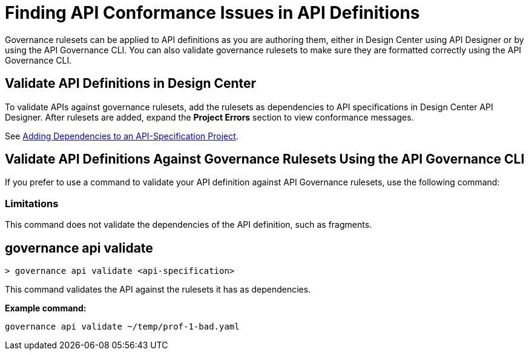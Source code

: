 = Finding API Conformance Issues in API Definitions

Governance rulesets can be applied to API definitions as you are authoring them, either in Design Center using API Designer 
or by using the API Governance CLI. You can also validate governance rulesets to make sure they are formatted correctly using the API Governance CLI.

== Validate API Definitions in Design Center

To validate APIs against governance rulesets, add the rulesets as dependencies to API specifications in Design Center API Designer. After rulesets are added, expand the *Project Errors* section to view conformance messages. 

See xref:design-center::design-add-api-dependency.adoc[Adding Dependencies to an API-Specification Project].

== Validate API Definitions Against Governance Rulesets Using the API Governance CLI

If you prefer to use a command to validate your API definition against API Governance rulesets, use the following command:

=== Limitations

This command does not validate the dependencies of the API definition, such as fragments.

// include::anypoint-cli::partial$api-governance.adoc[tag=governance-validate,leveloffset=+1]

[[governance-api-validate]]
== governance api validate

`> governance api validate <api-specification>`

This command validates the API against the rulesets it has as dependencies.

*Example command:*

`governance api validate ~/temp/prof-1-bad.yaml`

//*Example output for a conformant API:*

//`xxx`

//*Example output for a nonconformant API:*

//----
//xxx
//----